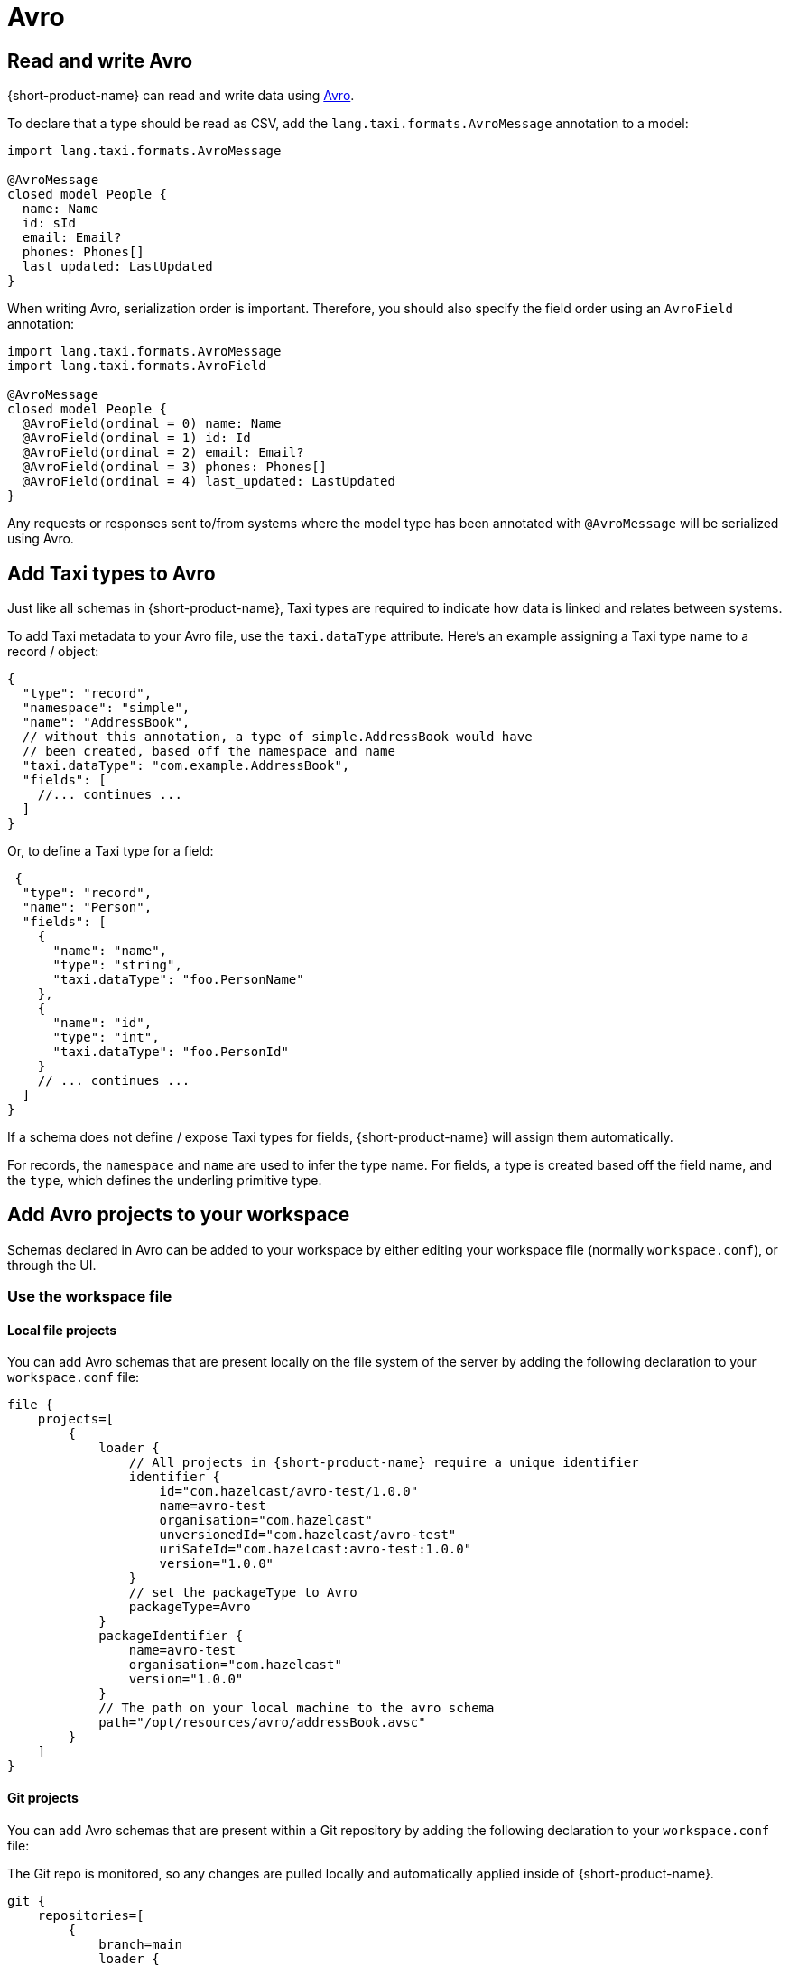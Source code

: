 = Avro
:description: Work with Avro data in {short-product-name}

== Read and write Avro

{short-product-name} can read and write data using https://avro.apache.org/[Avro].

To declare that a type should be read as CSV, add the `lang.taxi.formats.AvroMessage` annotation to a model:

[,taxi]
----
import lang.taxi.formats.AvroMessage

@AvroMessage
closed model People {
  name: Name
  id: sId
  email: Email?
  phones: Phones[]
  last_updated: LastUpdated
}
----

When writing Avro, serialization order is important. Therefore, you should also specify the field order using an `AvroField` annotation:

[,taxi]
----
import lang.taxi.formats.AvroMessage
import lang.taxi.formats.AvroField

@AvroMessage
closed model People {
  @AvroField(ordinal = 0) name: Name
  @AvroField(ordinal = 1) id: Id
  @AvroField(ordinal = 2) email: Email?
  @AvroField(ordinal = 3) phones: Phones[]
  @AvroField(ordinal = 4) last_updated: LastUpdated
}
----

Any requests or responses sent to/from systems where the model type has been annotated with `@AvroMessage` will be
serialized using Avro.

== Add Taxi types to Avro

Just like all schemas in {short-product-name}, Taxi types are required to indicate how data is linked and relates between systems.

To add Taxi metadata to your Avro file, use the `taxi.dataType` attribute.
Here's an example assigning a Taxi type name to a record / object:

[,json5]
----
{
  "type": "record",
  "namespace": "simple",
  "name": "AddressBook",
  // without this annotation, a type of simple.AddressBook would have
  // been created, based off the namespace and name
  "taxi.dataType": "com.example.AddressBook",
  "fields": [
    //... continues ...
  ]
}
----

Or, to define a Taxi type for a field:

[,json5]
----
 {
  "type": "record",
  "name": "Person",
  "fields": [
    {
      "name": "name",
      "type": "string",
      "taxi.dataType": "foo.PersonName"
    },
    {
      "name": "id",
      "type": "int",
      "taxi.dataType": "foo.PersonId"
    }
    // ... continues ...
  ]
}
----

If a schema does not define / expose Taxi types for fields, {short-product-name} will assign them automatically.

For records, the `namespace` and `name` are used to infer the type name.
For fields, a type is created based off the field name, and the `type`, which defines the underling primitive type.

== Add Avro projects to your workspace

Schemas declared in Avro can be added to your workspace by either editing your workspace file (normally `workspace.conf`),
or through the UI.

=== Use the workspace file

==== Local file projects

You can add Avro schemas that are present locally on the file system of the server by adding the following declaration to your `workspace.conf` file:


[,hocon]
----
file {
    projects=[
        {
            loader {
                // All projects in {short-product-name} require a unique identifier
                identifier {
                    id="com.hazelcast/avro-test/1.0.0"
                    name=avro-test
                    organisation="com.hazelcast"
                    unversionedId="com.hazelcast/avro-test"
                    uriSafeId="com.hazelcast:avro-test:1.0.0"
                    version="1.0.0"
                }
                // set the packageType to Avro
                packageType=Avro
            }
            packageIdentifier {
                name=avro-test
                organisation="com.hazelcast"
                version="1.0.0"
            }
            // The path on your local machine to the avro schema
            path="/opt/resources/avro/addressBook.avsc"
        }
    ]
}
----

==== Git projects

You can add Avro schemas that are present within a Git repository by adding the following declaration to your `workspace.conf` file:

The Git repo is monitored, so any changes are pulled locally and automatically applied inside of {short-product-name}.


[,hocon]
----
git {
    repositories=[
        {
            branch=main
            loader {
                identifier {
                    id="com.avro.git/avro/1.2.3"
                    name=avro
                    organisation="com.avro.git"
                    unversionedId="com.avro.git/avro"
                    uriSafeId="com.avro.git:avro:1.2.3"
                    version="1.2.3"
                }
                packageType=Avro
            }
            name=test-project
            // The path to the avro file within your Git repository
            path="/addressBook.avsc"
            // The url of your git repo
            uri="https://gitlab.com/acme/my-avro-project.git"
        }
    ]
}
----

=== Use the UI

You can load Avro schemas into your workspace using the UI.

Start by navigating:

* Projects > Add Project

image:add_project_avro_flow_2.png[]

* Then select to add a project from either a Git Repo or Local disk

==== Add an Avro project from Git

This workflow lets you add a reference to an Avro schema that's checked into a Git repository.

The Git repo is monitored, so any changes are pulled locally and automatically applied inside of {short-product-name}.

* Provide the URL of the Git repository, and click *Test Connection*
 ** If the test was successful, repository name and branch are populated for you
* Set the project type to *Avro*
* Set the path to the location of your Avro schema within the repo
* Provide a unique package identifier for this Avro schema

image:add_avro_git_repo_flow.png[]

==== Add an Avro project from a file

This workflow lets you add a reference to an Avro schema that's already local on the server.

Any changes made to the file are automatically detected, and updated inside of {short-product-name}.

NOTE: 'Local' means local to the server.

This workflow adds a reference to an Avro file that's *on the disk of the server*. +
 +
It's intended for developers who are running {short-product-name} in a container on their local machine. +
 +
This workflow isn't intended for uploading an Avro schema to a remote server. Instead, use a Git repository

* Set the project type to *Avro*
* Provide the path on your local machine to where the Avro file is
* Provide a unique package identifier for this Avro schema

image:add_avro_file_flow.png[]
